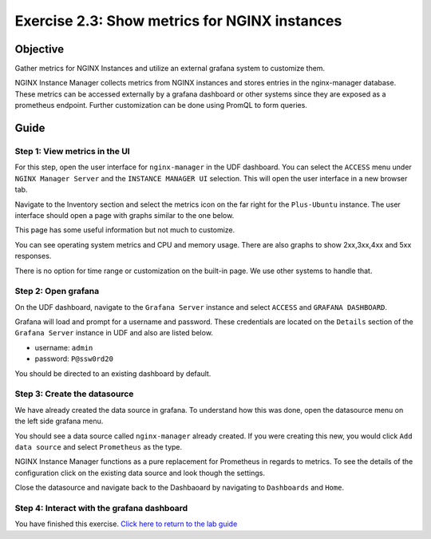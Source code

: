 .. _2.3-show-metrics:

Exercise 2.3: Show metrics for NGINX instances
##############################################

Objective
=========

Gather metrics for NGINX Instances and utilize
an external grafana system to customize them.

NGINX Instance Manager collects metrics from NGINX 
instances and stores entries in the nginx-manager database.
These metrics can be accessed externally by a grafana 
dashboard or other systems since they are exposed as a 
prometheus endpoint.  Further customization can be done 
using PromQL to form queries.

Guide
=====

Step 1: View metrics in the UI
------------------------------

For this step, open the user interface for ``nginx-manager`` in 
the UDF dashboard.  You can select the ``ACCESS`` menu under 
``NGINX Manager Server`` and the ``INSTANCE MANAGER UI`` selection.
This will open the user interface in a new browser tab.

Navigate to the Inventory section and select the metrics icon 
on the far right for the ``Plus-Ubuntu`` instance.  The user 
interface should open a page with graphs similar to the one below.

.. image:: ./UI-nginx7-metrics.png

This page has some useful information but not much to customize.

You can see operating system metrics and CPU and memory usage. 
There are also graphs to show 2xx,3xx,4xx and 5xx responses.

There is no option for time range or customization on the built-in 
page.  We use other systems to handle that.

Step 2: Open grafana
--------------------

On the UDF dashboard, navigate to the ``Grafana Server`` instance 
and select ``ACCESS`` and ``GRAFANA DASHBOARD``.

.. image:: ./UDF-grafana-access.png

Grafana will load and prompt for a username and password.  These 
credentials are located on the ``Details`` section of the 
``Grafana Server`` instance in UDF and also are listed below.

- username: ``admin``
- password: ``P@ssw0rd20``

.. image:: ./GRAFANA-login.png

You should be directed to an existing dashboard by default.

.. image:: ./GRAFANA-dashboard.png

Step 3: Create the datasource
-----------------------------

We have already created the data source in grafana. 
To understand how this was done, open the datasource menu on 
the left side grafana menu. 

.. image:: ./GRAFANA-datasource-menu.png

You should see a data source called ``nginx-manager`` already created.
If you were creating this new, you would click ``Add data source`` and 
select ``Prometheus`` as the type.

.. image:: ./GRAFANA-add-datasource.png

NGINX Instance Manager functions as a pure replacement for Prometheus in 
regards to metrics.  To see the details of the configuration click on 
the existing data source and look though the settings.

.. image:: ./GRAFANA-datasource-settings.png

Close the datasource and navigate back to the Dashbaoard by 
navigating to ``Dashboards`` and ``Home``.

.. image:: ./GRAFANA-dashboard-home.png

Step 4: Interact with the grafana dashboard
-------------------------------------------





You have finished this exercise. `Click here to return to the lab
guide <..>`__
